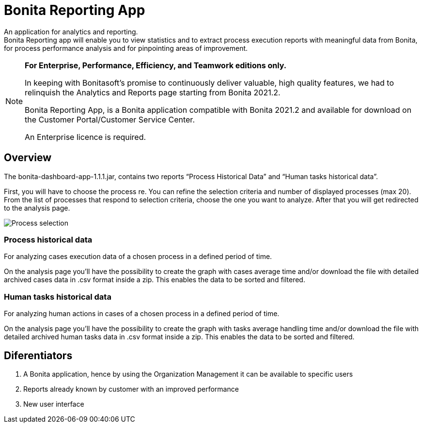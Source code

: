 = Bonita Reporting App 

:description: An application for analytics and reporting. 


{description} +
Bonita Reporting app will enable you to view statistics and to extract process execution reports with meaningful data from Bonita, for process performance analysis and for pinpointing areas of improvement.

[NOTE]
====

*For Enterprise, Performance, Efficiency, and Teamwork editions only.*

In keeping with Bonitasoft’s promise to continuously deliver valuable, high quality features, we had to relinquish the Analytics and Reports page starting from Bonita 2021.2.

Bonita Reporting App, is a Bonita application compatible with Bonita 2021.2 and available for download on the Customer Portal/Customer Service Center.

An Enterprise licence is required. 
====

== Overview 

The bonita-dashboard-app-1.1.1.jar, contains two reports “Process Historical Data” and “Human tasks historical data”.  

First, you will have to choose the process re. You can refine the selection criteria and number of displayed processes (max 20). From the list of processes that respond to selection criteria, choose the one you want to analyze. After that you will get redirected to the analysis page. 

image:images:reporting-app-selection-page.png[Process selection]

=== Process historical data

For analyzing cases execution data of a chosen process in a defined period of time.

On the analysis page you’ll have the possibility to create the graph with cases average time and/or download the file with detailed archived cases data in .csv format inside a zip. This enables the data to be sorted and filtered.

=== Human tasks historical data

For analyzing human actions in cases of a chosen process in a defined period of time. 

On the analysis page you’ll have the possibility to create the graph with tasks average handling time and/or download the file with detailed archived human tasks data in .csv format inside a zip. This enables the data to be sorted and filtered.

== Diferentiators 

. A Bonita application, hence by using the Organization Management it can be available to specific users 
. Reports already known by customer with an improved performance
. New user interface 



